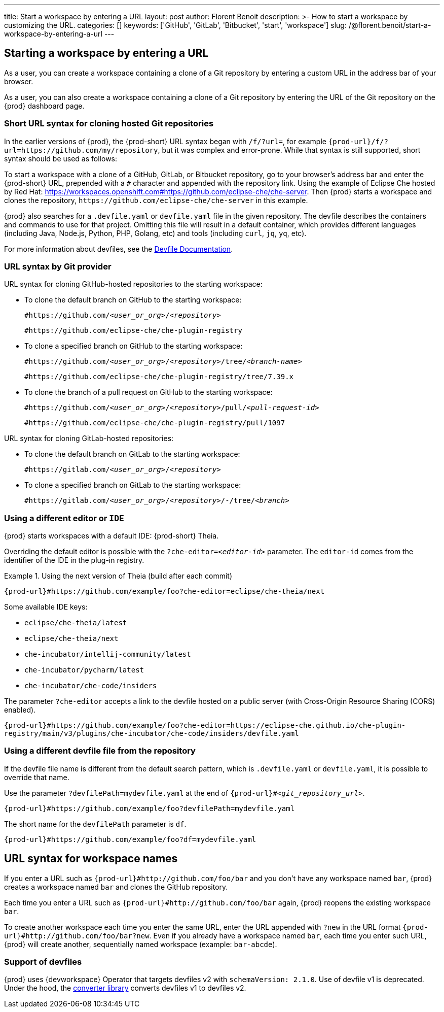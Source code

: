 ---
title: Start a workspace by entering a URL
layout: post
author: Florent Benoit
description: >-
  How to start a workspace by customizing the URL.
categories: []
keywords: ['GitHub', 'GitLab', 'Bitbucket', 'start', 'workspace']
slug: /@florent.benoit/start-a-workspace-by-entering-a-url
---

== Starting a workspace by entering a URL

As a user, you can create a workspace containing a clone of a Git repository by entering a custom URL in the address bar of your browser.

As a user, you can also create a workspace containing a clone of a Git repository by entering the URL of the Git repository on the {prod} dashboard page.

=== Short URL syntax for cloning hosted Git repositories

In the earlier versions of {prod}, the {prod-short} URL syntax began with `/f/?url=`, for example `pass:c,a,q[{prod-url}/f/?url=https://github.com/my/repository]`, but it was complex and error-prone. While that syntax is still supported, short syntax should be used as follows:

To start a workspace with a clone of a GitHub, GitLab, or Bitbucket repository, go to your browser's address bar and enter the {prod-short} URL, prepended with a `#` character and appended with the repository link. Using the example of Eclipse Che hosted by Red Hat: link:https://workspaces.openshift.com#https://github.com/eclipse-che/che-server[]. Then {prod} starts a workspace and clones the repository, `\https://github.com/eclipse-che/che-server` in this example.


{prod} also searches for a `.devfile.yaml` or `devfile.yaml` file in the given repository. The devfile describes the containers and commands to use for that project. Omitting this file will result in a default container, which provides different languages (including Java, Node.js, Python, PHP, Golang, etc) and tools (including `curl`, `jq`, `yq`, etc).

For more information about devfiles, see the link:https://devfile.io/[Devfile Documentation].

=== URL syntax by Git provider

URL syntax for cloning GitHub-hosted repositories to the starting workspace:

* To clone the default branch on GitHub to the starting workspace:
+
`#https://github.com/_<user_or_org>_/_<repository>_`
+
====
`#https://github.com/eclipse-che/che-plugin-registry`
====

* To clone a specified branch on GitHub to the starting workspace:
+
`#https://github.com/_<user_or_org>_/_<repository>_/tree/_<branch-name>_`
+
====
`#https://github.com/eclipse-che/che-plugin-registry/tree/7.39.x`
====

* To clone the branch of a pull request on GitHub to the starting workspace:
+
`#https://github.com/_<user_or_org>_/_<repository>_/pull/_<pull-request-id>_`
+
====
`#https://github.com/eclipse-che/che-plugin-registry/pull/1097`
====

URL syntax for cloning GitLab-hosted repositories:

* To clone the default branch on GitLab to the starting workspace:
+
`#https://gitlab.com/_<user_or_org>_/_<repository>_`

* To clone a specified branch on GitLab to the starting workspace:
+
`#https://gitlab.com/_<user_or_org>_/_<repository>_/-/tree/_<branch>_`


=== Using a different editor or `IDE`

{prod} starts workspaces with a default IDE: {prod-short} Theia.

Overriding the default editor is possible with the `?che-editor=__<editor-id>__` parameter. The `editor-id` comes from the identifier of the IDE in the plug-in registry.

.Using the next version of Theia (build after each commit) 
====
`pass:c,a,q[{prod-url}#https://github.com/example/foo?che-editor=eclipse/che-theia/next]`
====

Some available IDE keys:

* `eclipse/che-theia/latest`
* `eclipse/che-theia/next`
* `che-incubator/intellij-community/latest`
* `che-incubator/pycharm/latest` 
* `che-incubator/che-code/insiders`

The parameter `?che-editor` accepts a link to the devfile hosted on a public server (with Cross-Origin Resource Sharing (CORS) enabled).

====
`++{prod-url}#https://github.com/example/foo?che-editor=https://eclipse-che.github.io/che-plugin-registry/main/v3/plugins/che-incubator/che-code/insiders/devfile.yaml++`
====

=== Using a different devfile file from the repository

If the devfile file name is different from the default search pattern, which is `.devfile.yaml` or `devfile.yaml`, it is possible to override that name.

Use the parameter `?devfilePath=mydevfile.yaml` at the end of `{prod-url}#__<git_repository_url>__`.

====
`++{prod-url}#https://github.com/example/foo?devfilePath=mydevfile.yaml++`
====

The short name for the `devfilePath` parameter is `df`.

====
`++{prod-url}#https://github.com/example/foo?df=mydevfile.yaml++`
====


== URL syntax for workspace names


If you enter a URL such as `{prod-url}#http://github.com/foo/bar` and you don’t have any workspace named `bar`, {prod} creates a workspace named `bar` and clones the GitHub repository.

Each time you enter a URL such as `{prod-url}#http://github.com/foo/bar` again, {prod} reopens the existing workspace `bar`.

To create another workspace each time you enter the same URL, enter the URL appended with `?new` in the URL format `{prod-url}#http://github.com/foo/bar?new`. Even if you already have a workspace named `bar`, each time you enter such URL, {prod} will create another, sequentially named workspace (example: `bar-abcde`).

=== Support of devfiles

{prod} uses {devworkspace} Operator that targets devfiles v2 with `schemaVersion: 2.1.0`.
Use of devfile v1 is deprecated. Under the hood, the https://github.com/che-incubator/devfile-converter[converter library] converts devfiles v1 to devfiles v2.
